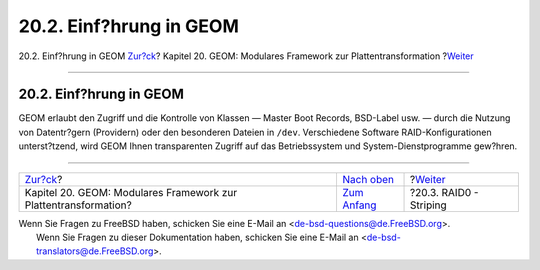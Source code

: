 ========================
20.2. Einf?hrung in GEOM
========================

.. raw:: html

   <div class="navheader">

20.2. Einf?hrung in GEOM
`Zur?ck <GEOM.html>`__?
Kapitel 20. GEOM: Modulares Framework zur Plattentransformation
?\ `Weiter <GEOM-striping.html>`__

--------------

.. raw:: html

   </div>

.. raw:: html

   <div class="sect1">

.. raw:: html

   <div class="titlepage" xmlns="">

.. raw:: html

   <div>

.. raw:: html

   <div>

20.2. Einf?hrung in GEOM
------------------------

.. raw:: html

   </div>

.. raw:: html

   </div>

.. raw:: html

   </div>

GEOM erlaubt den Zugriff und die Kontrolle von Klassen — Master Boot
Records, BSD-Label usw. — durch die Nutzung von Datentr?gern (Providern)
oder den besonderen Dateien in ``/dev``. Verschiedene Software
RAID-Konfigurationen unterst?tzend, wird GEOM Ihnen transparenten
Zugriff auf das Betriebssystem und System-Dienstprogramme gew?hren.

.. raw:: html

   </div>

.. raw:: html

   <div class="navfooter">

--------------

+--------------------------------------------------------------------+-------------------------------+--------------------------------------+
| `Zur?ck <GEOM.html>`__?                                            | `Nach oben <GEOM.html>`__     | ?\ `Weiter <GEOM-striping.html>`__   |
+--------------------------------------------------------------------+-------------------------------+--------------------------------------+
| Kapitel 20. GEOM: Modulares Framework zur Plattentransformation?   | `Zum Anfang <index.html>`__   | ?20.3. RAID0 - Striping              |
+--------------------------------------------------------------------+-------------------------------+--------------------------------------+

.. raw:: html

   </div>

| Wenn Sie Fragen zu FreeBSD haben, schicken Sie eine E-Mail an
  <de-bsd-questions@de.FreeBSD.org\ >.
|  Wenn Sie Fragen zu dieser Dokumentation haben, schicken Sie eine
  E-Mail an <de-bsd-translators@de.FreeBSD.org\ >.
